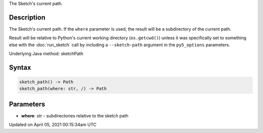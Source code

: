.. title: sketch_path()
.. slug: sketch_path
.. date: 2021-04-05 00:15:34 UTC+00:00
.. tags:
.. category:
.. link:
.. description: py5 sketch_path() documentation
.. type: text

The Sketch's current path.

Description
===========

The Sketch's current path. If the ``where`` parameter is used, the result will be a subdirectory of the current path. 

Result will be relative to Python's current working directory (``os.getcwd()``) unless it was specifically set to something else with the :doc:`run_sketch` call by including a ``--sketch-path`` argument in the ``py5_options`` parameters.

Underlying Java method: sketchPath

Syntax
======

.. code:: python

    sketch_path() -> Path
    sketch_path(where: str, /) -> Path

Parameters
==========

* **where**: `str` - subdirectories relative to the sketch path


Updated on April 05, 2021 00:15:34am UTC

